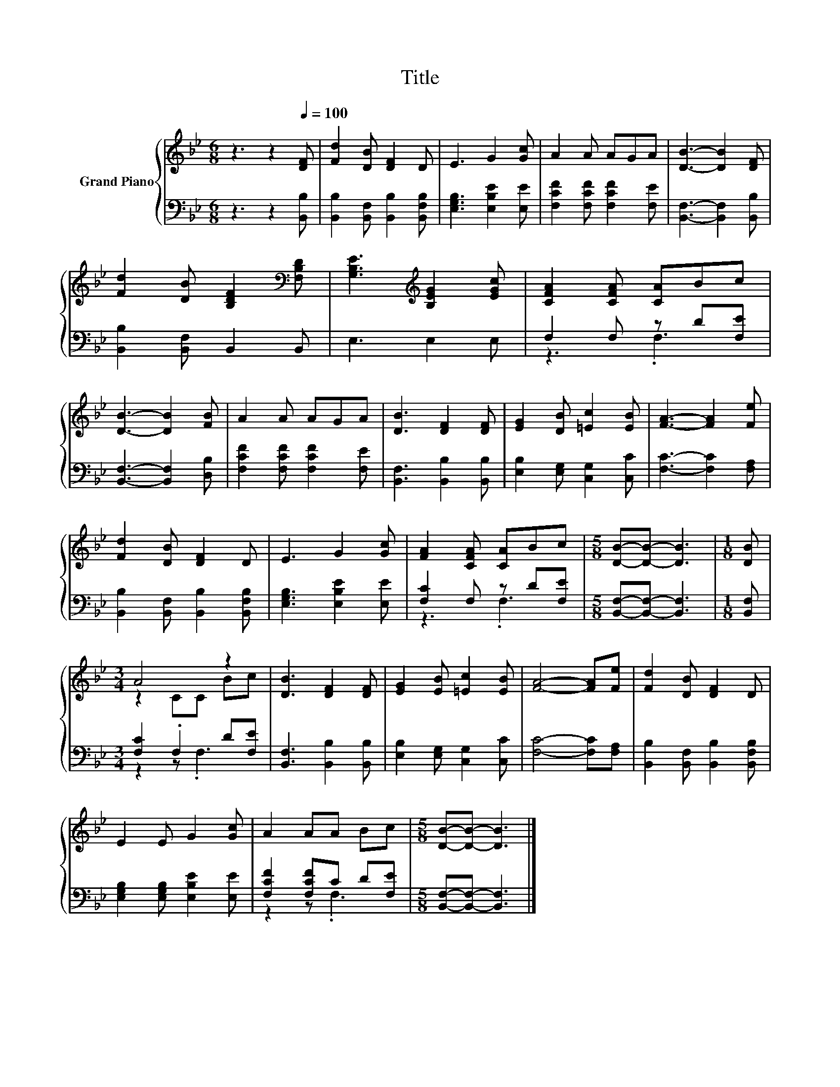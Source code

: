 X:1
T:Title
%%score { ( 1 4 ) | ( 2 3 ) }
L:1/8
M:6/8
K:Bb
V:1 treble nm="Grand Piano"
V:4 treble 
V:2 bass 
V:3 bass 
V:1
 z3 z2[Q:1/4=100] [DF] | [Fd]2 [DB] [DF]2 D | E3 G2 [Gc] | A2 A AGA | [DB]3- [DB]2 [DF] | %5
 [Fd]2 [DB] [B,DF]2[K:bass] [F,B,D] | [G,B,E]3[K:treble] [B,EG]2 [EGc] | [CFA]2 [CFA] [CA]Bc | %8
 [DB]3- [DB]2 [FB] | A2 A AGA | [DB]3 [DF]2 [DF] | [EG]2 [DB] [=Ec]2 [EB] | [FA]3- [FA]2 [Fe] | %13
 [Fd]2 [DB] [DF]2 D | E3 G2 [Gc] | [FA]2 [CFA] [CA]Bc |[M:5/8] [DB]-[DB]- [DB]3 |[M:1/8] [DB] | %18
[M:3/4] A4 z2 | [DB]3 [DF]2 [DF] | [EG]2 [EB] [=Ec]2 [EB] | [FA]4- [FA][Fe] | [Fd]2 [DB] [DF]2 D | %23
 E2 E G2 [Gc] | A2 AA Bc |[M:5/8] [DB]-[DB]- [DB]3 |] %26
V:2
 z3 z2 [B,,B,] | [B,,B,]2 [B,,F,] [B,,B,]2 [B,,F,B,] | [E,G,B,]3 [E,B,E]2 [E,E] | %3
 [F,CF]2 [F,CF] [F,CF]2 [F,E] | [B,,F,]3- [B,,F,]2 [B,,B,] | [B,,B,]2 [B,,F,] B,,2 B,, | %6
 E,3 E,2 E, | F,2 F, z D[F,E] | [B,,F,]3- [B,,F,]2 [D,B,] | [F,CF]2 [F,CF] [F,CF]2 [F,E] | %10
 [B,,F,]3 [B,,B,]2 [B,,B,] | [E,B,]2 [E,G,] [C,G,]2 [C,C] | [F,C]3- [F,C]2 [F,A,] | %13
 [B,,B,]2 [B,,F,] [B,,B,]2 [B,,F,B,] | [E,G,B,]3 [E,B,E]2 [E,E] | [F,C]2 F, z D[F,E] | %16
[M:5/8] [B,,F,]-[B,,F,]- [B,,F,]3 |[M:1/8] [B,,F,] |[M:3/4] [F,C]2 .F,2 D[F,E] | %19
 [B,,F,]3 [B,,B,]2 [B,,B,] | [E,B,]2 [E,G,] [C,G,]2 [C,C] | [F,C]4- [F,C][F,A,] | %22
 [B,,B,]2 [B,,F,] [B,,B,]2 [B,,F,B,] | [E,G,B,]2 [E,G,B,] [E,B,E]2 [E,E] | [F,CF]2 [F,CF]C D[F,E] | %25
[M:5/8] [B,,F,]-[B,,F,]- [B,,F,]3 |] %26
V:3
 x6 | x6 | x6 | x6 | x6 | x6 | x6 | z3 .F,3 | x6 | x6 | x6 | x6 | x6 | x6 | x6 | z3 .F,3 | %16
[M:5/8] x5 |[M:1/8] x |[M:3/4] z2 z .F,3 | x6 | x6 | x6 | x6 | x6 | z2 z .F,3 |[M:5/8] x5 |] %26
V:4
 x6 | x6 | x6 | x6 | x6 | x5[K:bass] x | x3[K:treble] x3 | x6 | x6 | x6 | x6 | x6 | x6 | x6 | x6 | %15
 x6 |[M:5/8] x5 |[M:1/8] x |[M:3/4] z2 CC Bc | x6 | x6 | x6 | x6 | x6 | x6 |[M:5/8] x5 |] %26

